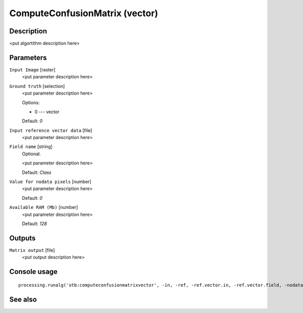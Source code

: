 ComputeConfusionMatrix (vector)
===============================

Description
-----------

<put algortithm description here>

Parameters
----------

``Input Image`` [raster]
  <put parameter description here>

``Ground truth`` [selection]
  <put parameter description here>

  Options:

  * 0 --- vector

  Default: *0*

``Input reference vector data`` [file]
  <put parameter description here>

``Field name`` [string]
  Optional.

  <put parameter description here>

  Default: *Class*

``Value for nodata pixels`` [number]
  <put parameter description here>

  Default: *0*

``Available RAM (Mb)`` [number]
  <put parameter description here>

  Default: *128*

Outputs
-------

``Matrix output`` [file]
  <put output description here>

Console usage
-------------

::

  processing.runalg('otb:computeconfusionmatrixvector', -in, -ref, -ref.vector.in, -ref.vector.field, -nodatalabel, -ram, -out)

See also
--------

